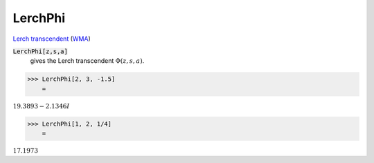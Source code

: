 LerchPhi
========

`Lerch transcendent <https://en.wikipedia.org/wiki/Lerch_transcendent>`_ (`WMA <https://reference.wolfram.com/language/ref/LerchPhi.html>`_)


:code:`LerchPhi[z,s,a]`
    gives the Lerch transcendent :math:`\Phi(z,s,a)`.





>>> LerchPhi[2, 3, -1.5]
    =

:math:`19.3893-2.1346 I`


>>> LerchPhi[1, 2, 1/4]
    =

:math:`17.1973`


